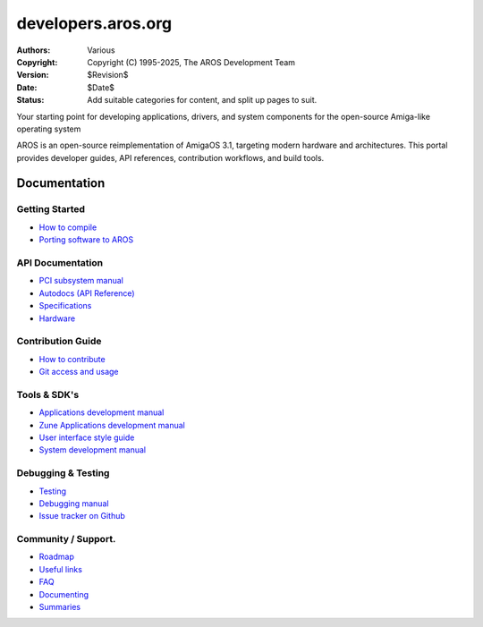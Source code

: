 ====================================
developers.aros.org
====================================

:Authors:   Various
:Copyright: Copyright (C) 1995-2025, The AROS Development Team
:Version:   $Revision$
:Date:      $Date$
:Status:    Add suitable categories for content, and split up pages to suit.

.. raw:: html

   <h1>Welcome to the AROS Developer Portal<br><img style="width: 238px; height: 2px;" alt="" src="/images/sidespacer.png"></h1>

Your starting point for developing applications, drivers, and system components for the open-source Amiga-like operating system

AROS is an open-source reimplementation of AmigaOS 3.1, targeting modern hardware and architectures. This portal provides developer guides, API references, contribution workflows, and build tools.


Documentation
=============

Getting Started
---------------

+ `How to compile`__
+ `Porting software to AROS`__

API Documentation
-----------------

+ `PCI subsystem manual`__
+ `Autodocs (API Reference)`__
+ `Specifications`__
+ `Hardware`__

Contribution Guide
------------------

+ `How to contribute`__
+ `Git access and usage`__

Tools & SDK's
-------------

+ `Applications development manual`__
+ `Zune Applications development manual`__
+ `User interface style guide`__
+ `System development manual`__

Debugging & Testing
-------------------

+ `Testing`__
+ `Debugging manual`__
+ `Issue tracker on Github`__

Community / Support.
--------------------

+ `Roadmap`__
+ `Useful links`__
+ `FAQ`__


+ `Documenting`__
+ `Summaries`__

__ compiling
__ porting
__ hardware/pci
__ autodocs/index
__ specifications/index
__ hardware/index
__ contribute
__ git
__ app-dev/index
__ zune-dev/index
__ ui
__ sys-dev/index
__ testing/index
__ debugging
__ https://github.com/aros-development-team/AROS/issues
__ roadmap
__ links
__ faq
__ documenting
__ summaries/index
